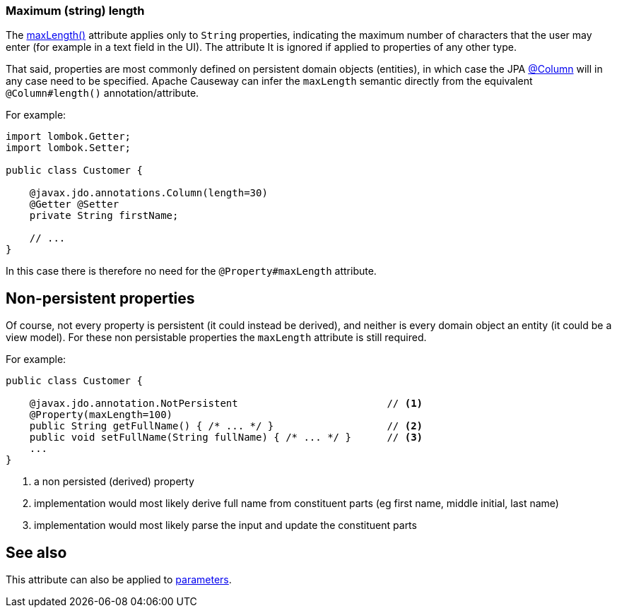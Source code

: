 === Maximum (string) length

:Notice: Licensed to the Apache Software Foundation (ASF) under one or more contributor license agreements. See the NOTICE file distributed with this work for additional information regarding copyright ownership. The ASF licenses this file to you under the Apache License, Version 2.0 (the "License"); you may not use this file except in compliance with the License. You may obtain a copy of the License at. http://www.apache.org/licenses/LICENSE-2.0 . Unless required by applicable law or agreed to in writing, software distributed under the License is distributed on an "AS IS" BASIS, WITHOUT WARRANTIES OR  CONDITIONS OF ANY KIND, either express or implied. See the License for the specific language governing permissions and limitations under the License.
:page-partial:



The xref:applib:index/annotation/Property.adoc#maxLength[maxLength()] attribute applies only to `String` properties, indicating the maximum number of characters that the user may enter (for example in a text field in the UI).
The attribute It is ignored if applied to properties of any other type.

That said, properties are most commonly defined on persistent domain objects (entities), in which case the JPA xref:refguide:applib-ant:Column.adoc[@Column] will in any case need to be specified.
Apache Causeway can infer the `maxLength` semantic directly from the equivalent `@Column#length()` annotation/attribute.

For example:

[source,java]
----
import lombok.Getter;
import lombok.Setter;

public class Customer {

    @javax.jdo.annotations.Column(length=30)
    @Getter @Setter
    private String firstName;

    // ...
}
----

In this case there is therefore no need for the `@Property#maxLength` attribute.

== Non-persistent properties

Of course, not every property is persistent (it could instead be derived), and neither is every domain object an entity (it could be a view model).
For these non persistable properties the `maxLength` attribute is still required.

For example:

[source,java]
----
public class Customer {

    @javax.jdo.annotation.NotPersistent                         // <.>
    @Property(maxLength=100)
    public String getFullName() { /* ... */ }                   // <2>
    public void setFullName(String fullName) { /* ... */ }      // <3>
    ...
}
----
<.> a non persisted (derived) property
<.> implementation would most likely derive full name from constituent parts (eg first name, middle initial, last name)
<.> implementation would most likely parse the input and update the constituent parts

== See also

This attribute can also be applied to xref:refguide:applib:index/annotation/Parameter.adoc#maxLength[parameters].

